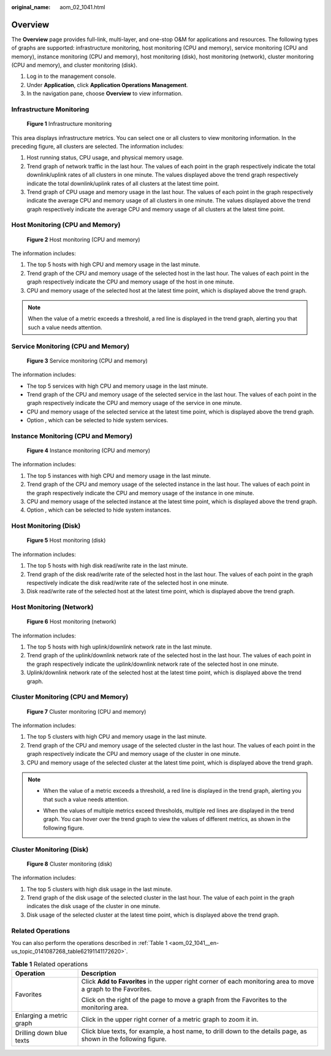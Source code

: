 :original_name: aom_02_1041.html

.. _aom_02_1041:

Overview
========

The **Overview** page provides full-link, multi-layer, and one-stop O&M for applications and resources. The following types of graphs are supported: infrastructure monitoring, host monitoring (CPU and memory), service monitoring (CPU and memory), instance monitoring (CPU and memory), host monitoring (disk), host monitoring (network), cluster monitoring (CPU and memory), and cluster monitoring (disk).

#. Log in to the management console.
#. Under **Application**, click **Application Operations Management**.
#. In the navigation pane, choose **Overview** to view information.

Infrastructure Monitoring
-------------------------


.. figure:: /_static/images/en-us_image_0297180622.png
   :alt: **Figure 1** Infrastructure monitoring

   **Figure 1** Infrastructure monitoring

This area displays infrastructure metrics. You can select one or all clusters to view monitoring information. In the preceding figure, all clusters are selected. The information includes:

#. Host running status, CPU usage, and physical memory usage.
#. Trend graph of network traffic in the last hour. The values of each point in the graph respectively indicate the total downlink/uplink rates of all clusters in one minute. The values displayed above the trend graph respectively indicate the total downlink/uplink rates of all clusters at the latest time point.
#. Trend graph of CPU usage and memory usage in the last hour. The values of each point in the graph respectively indicate the average CPU and memory usage of all clusters in one minute. The values displayed above the trend graph respectively indicate the average CPU and memory usage of all clusters at the latest time point.

Host Monitoring (CPU and Memory)
--------------------------------


.. figure:: /_static/images/en-us_image_0297180623.png
   :alt: **Figure 2** Host monitoring (CPU and memory)

   **Figure 2** Host monitoring (CPU and memory)

The information includes:

#. The top 5 hosts with high CPU and memory usage in the last minute.
#. Trend graph of the CPU and memory usage of the selected host in the last hour. The values of each point in the graph respectively indicate the CPU and memory usage of the host in one minute.
#. CPU and memory usage of the selected host at the latest time point, which is displayed above the trend graph.

.. note::

   When the value of a metric exceeds a threshold, a red line is displayed in the trend graph, alerting you that such a value needs attention.

Service Monitoring (CPU and Memory)
-----------------------------------


.. figure:: /_static/images/en-us_image_0297180624.png
   :alt: **Figure 3** Service monitoring (CPU and memory)

   **Figure 3** Service monitoring (CPU and memory)

The information includes:

-  The top 5 services with high CPU and memory usage in the last minute.
-  Trend graph of the CPU and memory usage of the selected service in the last hour. The values of each point in the graph respectively indicate the CPU and memory usage of the service in one minute.
-  CPU and memory usage of the selected service at the latest time point, which is displayed above the trend graph.
-  Option |image1|, which can be selected to hide system services.

Instance Monitoring (CPU and Memory)
------------------------------------


.. figure:: /_static/images/en-us_image_0297180646.png
   :alt: **Figure 4** Instance monitoring (CPU and memory)

   **Figure 4** Instance monitoring (CPU and memory)

The information includes:

#. The top 5 instances with high CPU and memory usage in the last minute.
#. Trend graph of the CPU and memory usage of the selected instance in the last hour. The values of each point in the graph respectively indicate the CPU and memory usage of the instance in one minute.
#. CPU and memory usage of the selected instance at the latest time point, which is displayed above the trend graph.
#. Option |image2|, which can be selected to hide system instances.

Host Monitoring (Disk)
----------------------


.. figure:: /_static/images/en-us_image_0297180648.png
   :alt: **Figure 5** Host monitoring (disk)

   **Figure 5** Host monitoring (disk)

The information includes:

#. The top 5 hosts with high disk read/write rate in the last minute.
#. Trend graph of the disk read/write rate of the selected host in the last hour. The values of each point in the graph respectively indicate the disk read/write rate of the selected host in one minute.
#. Disk read/write rate of the selected host at the latest time point, which is displayed above the trend graph.

Host Monitoring (Network)
-------------------------


.. figure:: /_static/images/en-us_image_0297180649.png
   :alt: **Figure 6** Host monitoring (network)

   **Figure 6** Host monitoring (network)

The information includes:

#. The top 5 hosts with high uplink/downlink network rate in the last minute.
#. Trend graph of the uplink/downlink network rate of the selected host in the last hour. The values of each point in the graph respectively indicate the uplink/downlink network rate of the selected host in one minute.
#. Uplink/downlink network rate of the selected host at the latest time point, which is displayed above the trend graph.

Cluster Monitoring (CPU and Memory)
-----------------------------------


.. figure:: /_static/images/en-us_image_0297180650.png
   :alt: **Figure 7** Cluster monitoring (CPU and memory)

   **Figure 7** Cluster monitoring (CPU and memory)

The information includes:

#. The top 5 clusters with high CPU and memory usage in the last minute.
#. Trend graph of the CPU and memory usage of the selected cluster in the last hour. The values of each point in the graph respectively indicate the CPU and memory usage of the cluster in one minute.
#. CPU and memory usage of the selected cluster at the latest time point, which is displayed above the trend graph.

.. note::

   -  When the value of a metric exceeds a threshold, a red line is displayed in the trend graph, alerting you that such a value needs attention.

   -  When the values of multiple metrics exceed thresholds, multiple red lines are displayed in the trend graph. You can hover over the trend graph to view the values of different metrics, as shown in the following figure.

      |image3|

Cluster Monitoring (Disk)
-------------------------


.. figure:: /_static/images/en-us_image_0297180661.png
   :alt: **Figure 8** Cluster monitoring (disk)

   **Figure 8** Cluster monitoring (disk)

The information includes:

#. The top 5 clusters with high disk usage in the last minute.
#. Trend graph of the disk usage of the selected cluster in the last hour. The value of each point in the graph indicates the disk usage of the cluster in one minute.
#. Disk usage of the selected cluster at the latest time point, which is displayed above the trend graph.

Related Operations
------------------

You can also perform the operations described in :ref:`Table 1 <aom_02_1041__en-us_topic_0141087268_table62191141172620>`.

.. _aom_02_1041__en-us_topic_0141087268_table62191141172620:

.. table:: **Table 1** Related operations

   +-----------------------------------+------------------------------------------------------------------------------------------------------------------+
   | Operation                         | Description                                                                                                      |
   +===================================+==================================================================================================================+
   | Favorites                         | Click **Add to Favorites** in the upper right corner of each monitoring area to move a graph to the Favorites.   |
   |                                   |                                                                                                                  |
   |                                   | Click |image4| on the right of the page to move a graph from the Favorites to the monitoring area.               |
   +-----------------------------------+------------------------------------------------------------------------------------------------------------------+
   | Enlarging a metric graph          | Click |image5| in the upper right corner of a metric graph to zoom it in.                                        |
   +-----------------------------------+------------------------------------------------------------------------------------------------------------------+
   | Drilling down blue texts          | Click blue texts, for example, a host name, to drill down to the details page, as shown in the following figure. |
   |                                   |                                                                                                                  |
   |                                   | |image6|                                                                                                         |
   +-----------------------------------+------------------------------------------------------------------------------------------------------------------+

.. |image1| image:: /_static/images/en-us_image_0297180645.png
.. |image2| image:: /_static/images/en-us_image_0297194004.png
.. |image3| image:: /_static/images/en-us_image_0297180651.png
.. |image4| image:: /_static/images/en-us_image_0297180662.png
.. |image5| image:: /_static/images/en-us_image_0297180663.png
.. |image6| image:: /_static/images/en-us_image_0297180664.png
